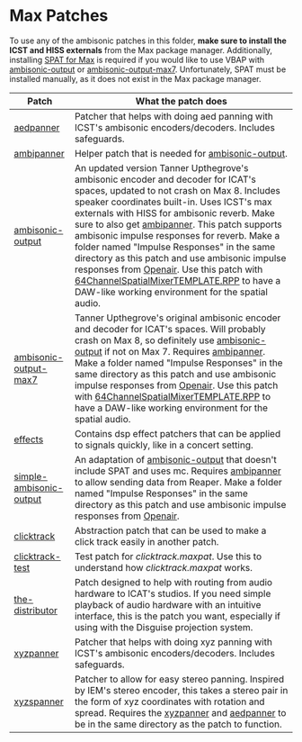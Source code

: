 * Max Patches

To use any of the ambisonic patches in this folder, *make sure to install the ICST and HISS externals* from the Max package manager. Additionally, installing [[https://forum.ircam.fr/projects/detail/spat/][SPAT for Max]] is required if you would like to use VBAP with [[./ambisonic-output.maxpat][ambisonic-output]] or [[./ambisonic-output-max7.maxpat][ambisonic-output-max7]]. Unfortunately, SPAT must be installed manually, as it does not exist in the Max package manager.

| Patch                   | What the patch does                                                                                                                                                                                                                                                                                                                                                                                                                                                                                                                                                     |
|-------------------------+-------------------------------------------------------------------------------------------------------------------------------------------------------------------------------------------------------------------------------------------------------------------------------------------------------------------------------------------------------------------------------------------------------------------------------------------------------------------------------------------------------------------------------------------------------------------------|
| [[./aedpanner.maxpat][aedpanner]]               | Patcher that helps with doing aed panning with ICST's ambisonic encoders/decoders. Includes safeguards.                                                                                                                                                                                                                                                                                                                                                                                                                                                                 |
| [[./ambipanner.maxpat][ambipanner]]              | Helper patch that is needed for [[./ambisonic-output.maxpat][ambisonic-output]].                                                                                                                                                                                                                                                                                                                                                                                                                                                                                                                       |
| [[./ambisonic-output.maxpat][ambisonic-output]]        | An updated version Tanner Upthegrove's ambisonic encoder and decoder for ICAT's spaces, updated to not crash on Max 8. Includes speaker coordinates built-in. Uses ICST's max externals with HISS for ambisonic reverb. Make sure to also get [[./ambipanner.maxpat][ambipanner]]. This patch supports ambisonic impulse responses for reverb. Make a folder named "Impulse Responses" in the same directory as this patch and use ambisonic impulse responses from [[https://www.openair.hosted.york.ac.uk/][Openair]]. Use this patch with [[../Reaper-Templates/64ChannelSpatialMixerTEMPLATE.RPP ][64ChannelSpatialMixerTEMPLATE.RPP]] to have a DAW-like working environment for the spatial audio. |
| [[./ambisonic-output-max7.maxpat][ambisonic-output-max7]]   | Tanner Upthegrove's original ambisonic encoder and decoder for ICAT's spaces. Will probably crash on Max 8, so definitely use [[./ambisonic-output.maxpat][ambisonic-output]] if not on Max 7. Requires [[./ambipanner.maxpat][ambipanner]]. Make a folder named "Impulse Responses" in the same directory as this patch and use ambisonic impulse responses from [[https://www.openair.hosted.york.ac.uk/][Openair]]. Use this patch with [[../Reaper-Templates/64ChannelSpatialMixerTEMPLATE.RPP ][64ChannelSpatialMixerTEMPLATE.RPP]] to have a DAW-like working environment for the spatial audio.                                                                                                                                  |
| [[./effects][effects]]                 | Contains dsp effect patchers that can be applied to signals quickly, like in a concert setting.                                                                                                                                                                                                                                                                                                                                                                                                                                                                         |
| [[./simple-ambisonic-output.maxpat][simple-ambisonic-output]] | An adaptation of [[./ambisonic-output.maxpat][ambisonic-output]] that doesn't include SPAT and uses mc. Requires [[./ambipanner.maxpat][ambipanner]] to allow sending data from Reaper. Make a folder named "Impulse Responses" in the same directory as this patch and use ambisonic impulse responses from [[https://www.openair.hosted.york.ac.uk/][Openair]].                                                                                                                                                                                                                                                                                                           |
| [[./clicktrack.maxpat][clicktrack]]              | Abstraction patch that can be used to make a click track easily in another patch.                                                                                                                                                                                                                                                                                                                                                                                                                                                                                       |
| [[./clicktracktest.maxpat][clicktrack-test]]         | Test patch for [[clicktrack.maxpat]]. Use this to understand how [[clicktrack.maxpat]] works.                                                                                                                                                                                                                                                                                                                                                                                                                                                                                   |
| [[./the-distributor][the-distributor]]         | Patch designed to help with routing from audio hardware to ICAT's studios. If you need simple playback of audio hardware with an intuitive interface, this is the patch you want, especially if using with the Disguise projection system.                                                                                                                                                                                                                                                                                                                              |
| [[./xyzpanner.maxpat][xyzpanner]]               | Patcher that helps with doing xyz panning with ICST's ambisonic encoders/decoders. Includes safeguards.                                                                                                                                                                                                                                                                                                                                                                                                                                                                 |
| [[./xyzspanner.maxpat][xyzspanner]]              | Patcher to allow for easy stereo panning. Inspired by IEM's stereo encoder, this takes a stereo pair in the form of xyz coordinates with rotation and spread. Requires the [[./xyzpanner.maxpat][xyzpanner]] and [[./aedpanner.maxpat][aedpanner]] to be in the same directory as the patch to function.                                                                                                                                                                                                                                                                                                                |


